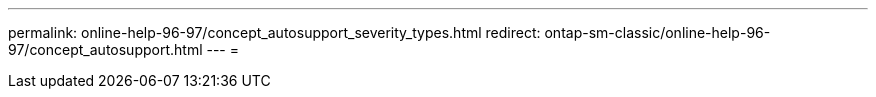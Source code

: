 ---
permalink: online-help-96-97/concept_autosupport_severity_types.html 
redirect: ontap-sm-classic/online-help-96-97/concept_autosupport.html 
---
= 


